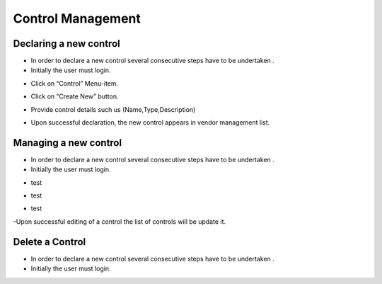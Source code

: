 ============
Control Management
============

Declaring a new control
-----------------------

- In order to declare a new control  several consecutive steps have to be undertaken .
- Initially the user must login.

.. image:: assets/Log_4.png

- Click on “Control” Menu-item.

.. image:: assets/cc.png

- Click on “Create New” button.

.. image:: assets/cc_2.png

- Provide control details such us (Name,Type,Description)

.. image:: assets/cc_3.png

- Upon successful declaration, the new control appears in vendor management list.

.. image:: assets/cc_4.png

Managing a new control
----------------------
- In order to declare a new control  several consecutive steps have to be undertaken .
- Initially the user must login.

.. image:: assets/Log_4.png

- test

.. image:: assets/mc.png

- test

.. image:: assets/mc_2.png

- test 

.. image:: assets/mc_3.png

-Upon successful editing of a control the list of controls will be update it.

.. image:: assets/mc_4.png

Delete a Control
----------------
- In order to declare a new control  several consecutive steps have to be undertaken .
- Initially the user must login.

.. image:: assets/Log_4.png
